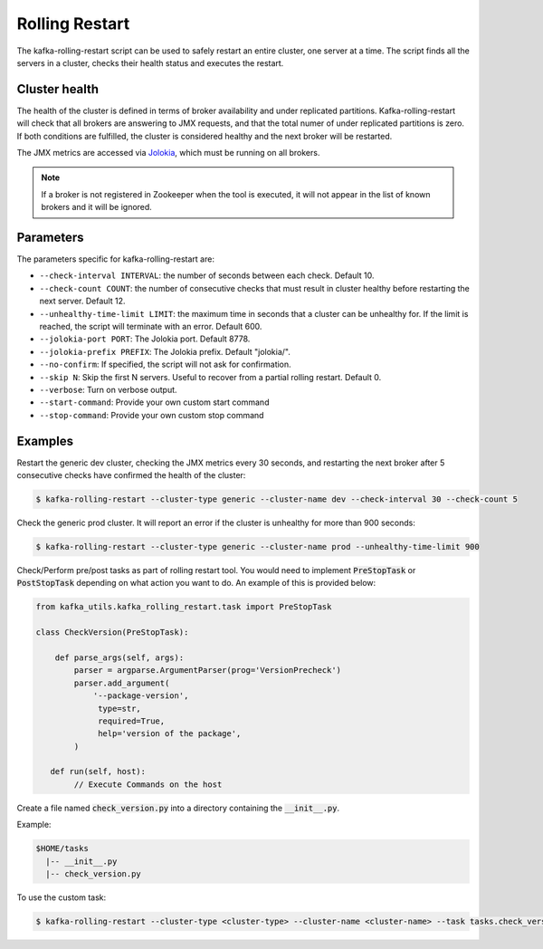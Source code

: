 Rolling Restart
***************

The kafka-rolling-restart script can be used to safely restart an entire
cluster, one server at a time. The script finds all the servers in a cluster,
checks their health status and executes the restart.

Cluster health
==============

The health of the cluster is defined in terms of broker availability and under
replicated partitions. Kafka-rolling-restart will check that all brokers are
answering to JMX requests, and that the total numer of under replicated
partitions is zero. If both conditions are fulfilled, the cluster is considered
healthy and the next broker will be restarted.

The JMX metrics are accessed via `Jolokia <https://jolokia.org>`_, which must be
running on all brokers.

.. note:: If a broker is not registered in Zookeeper when the tool is executed,
   it will not appear in the list of known brokers and it will be ignored.

Parameters
==========

The parameters specific for kafka-rolling-restart are:

* ``--check-interval INTERVAL``: the number of seconds between each check.
  Default 10.
* ``--check-count COUNT``: the number of consecutive checks that must result
  in cluster healthy before restarting the next server. Default 12.
* ``--unhealthy-time-limit LIMIT``: the maximum time in seconds that a
  cluster can be unhealthy for. If the limit is reached, the script will
  terminate with an error. Default 600.
* ``--jolokia-port PORT``: The Jolokia port. Default 8778.
* ``--jolokia-prefix PREFIX``: The Jolokia prefix. Default "jolokia/".
* ``--no-confirm``: If specified, the script will not ask for confirmation.
* ``--skip N``: Skip the first N servers. Useful to recover from a partial
  rolling restart. Default 0.
* ``--verbose``: Turn on verbose output.
* ``--start-command``: Provide your own custom start command
* ``--stop-command``: Provide your own custom stop command

Examples
========

Restart the generic dev cluster, checking the JMX metrics every 30 seconds, and
restarting the next broker after 5 consecutive checks have confirmed the health
of the cluster:

.. code-block:: bash

   $ kafka-rolling-restart --cluster-type generic --cluster-name dev --check-interval 30 --check-count 5

Check the generic prod cluster. It will report an error if the cluster is
unhealthy for more than 900 seconds:

.. code-block:: bash

   $ kafka-rolling-restart --cluster-type generic --cluster-name prod --unhealthy-time-limit 900

Check/Perform pre/post tasks as part of rolling restart tool. You would need to implement 
:code:`PreStopTask` or :code:`PostStopTask` depending on what action you want to do. An example
of this is provided below:

.. code:: python

        from kafka_utils.kafka_rolling_restart.task import PreStopTask

        class CheckVersion(PreStopTask):

            def parse_args(self, args):
                parser = argparse.ArgumentParser(prog='VersionPrecheck')
                parser.add_argument(
                    '--package-version',
                     type=str,
                     required=True,
                     help='version of the package',
                )

           def run(self, host):
                // Execute Commands on the host

Create a file named :code:`check_version.py` into a directory containing the
:code:`__init__.py`. 

Example:
 
.. code-block:: none
 
   $HOME/tasks
     |-- __init__.py
     |-- check_version.py
 

To use the custom task:
 
.. code-block:: bash

   $ kafka-rolling-restart --cluster-type <cluster-type> --cluster-name <cluster-name> --task tasks.check_version --task-args "--package-name 0.10.2.0"

